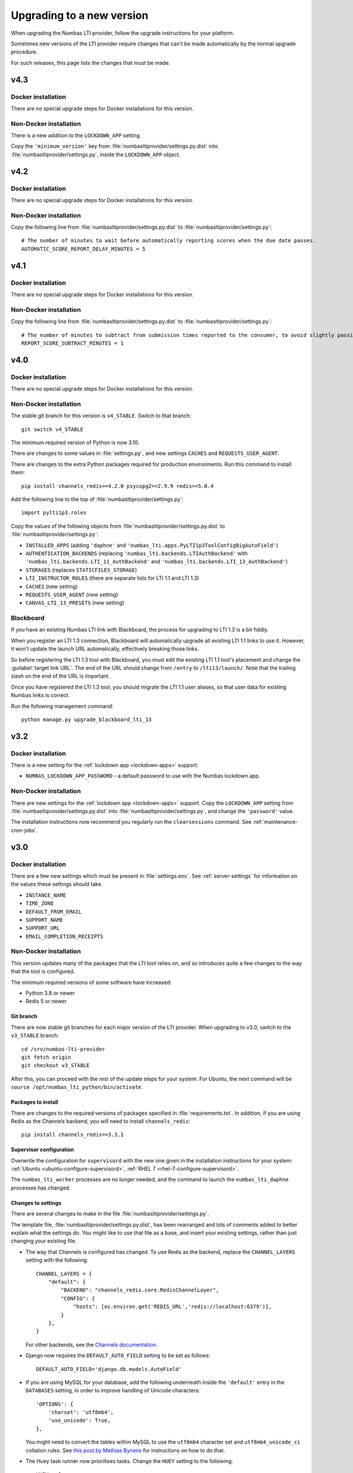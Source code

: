 .. _upgrading-installation:

Upgrading to a new version
##########################

When upgrading the Numbas LTI provider, follow the upgrade instructions for your platform.

Sometimes new versions of the LTI provider require changes that can't be made automatically by the normal upgrade procedure.

For such releases, this page lists the changes that must be made.

v4.3
----

Docker installation
^^^^^^^^^^^^^^^^^^^

There are no special upgrade steps for Docker installations for this version.

Non-Docker installation
^^^^^^^^^^^^^^^^^^^^^^^

There is a new addition to the ``LOCKDOWN_APP`` setting.

Copy the ``'minimum_version'`` key from :file:`numbasltiprovider/settings.py.dist` into :file:`numbasltiprovider/settings.py`, inside the ``LOCKDOWN_APP`` object.


v4.2
----

Docker installation
^^^^^^^^^^^^^^^^^^^

There are no special upgrade steps for Docker installations for this version.

Non-Docker installation
^^^^^^^^^^^^^^^^^^^^^^^

Copy the following line from :file:`numbasltiprovider/settings.py.dist` to :file:`numbasltiprovider/settings.py`::

    # The number of minutes to wait before automatically reporting scores when the due date passes.
    AUTOMATIC_SCORE_REPORT_DELAY_MINUTES = 5



v4.1
----

Docker installation
^^^^^^^^^^^^^^^^^^^

There are no special upgrade steps for Docker installations for this version.

Non-Docker installation
^^^^^^^^^^^^^^^^^^^^^^^

Copy the following line from :file:`numbasltiprovider/settings.py.dist` to :file:`numbasltiprovider/settings.py`::

    # The number of minutes to subtract from submission times reported to the consumer, to avoid slightly passing a deadline.
    REPORT_SCORE_SUBTRACT_MINUTES = 1

v4.0
----

Docker installation
^^^^^^^^^^^^^^^^^^^

There are no special upgrade steps for Docker installations for this version.

Non-Docker installation
^^^^^^^^^^^^^^^^^^^^^^^

The stable git branch for this version is ``v4_STABLE``.
Switch to that branch::

    git switch v4_STABLE

The minimum required version of Python is now 3.10.

There are changes to some values in :file:`settings.py`, and new settings ``CACHES`` and ``REQUESTS_USER_AGENT``.

There are changes to the extra Python packages required for production environments.
Run this command to install them::

    pip install channels_redis==4.2.0 psycopg2==2.9.9 redis==5.0.4

Add the following line to the top of :file:`numbasltiprovider/settings.py`::

    import pylti1p3.roles

Copy the values of the following objects from :file:`numbasltiprovider/settings.py.dist` to :file:`numbasltiprovider/settings.py`:

* ``INSTALLED_APPS`` (adding ``'daphne'`` and ``'numbas_lti.apps.PyLTI1p3ToolConfigBigAutoField'``)
* ``AUTHENTICATION_BACKENDS`` (replacing ``'numbas_lti.backends.LTIAuthBackend'`` with ``'numbas_lti.backends.LTI_11_AuthBackend'`` and ``'numbas_lti.backends.LTI_13_AuthBackend'``)
* ``STORAGES`` (replaces ``STATICFILES_STORAGE``)
* ``LTI_INSTRUCTOR_ROLES`` (there are separate lists for LTI 1.1 and LTI 1.3)
* ``CACHES`` (new setting)
* ``REQUESTS_USER_AGENT`` (new setting)
* ``CANVAS_LTI_13_PRESETS`` (new setting)

Blackboard
^^^^^^^^^^

If you have an existing Numbas LTI link with Blackboard, the process for upgrading to LTI 1.3 is a bit fiddly.

When you register an LTI 1.3 connection, Blackboard will automatically upgrade all existing LTI 1.1 links to use it.
However, it won't update the launch URL automatically, effectively breaking those links.

So before registering the LTI 1.3 tool with Blackboard, you must edit the existing LTI 1.1 tool's placement and change the :guilabel:`target link URL`.
The end of the URL should change from ``/entry`` to ``/lti13/launch/``.
Note that the trailing slash on the end of the URL is important.

Once you have registered the LTI 1.3 tool, you should migrate the LTI 1.1 user aliases, so that user data for existing Numbas links is correct.

Run the following management command::

    python manage.py upgrade_blackboard_lti_13

v3.2
----

Docker installation
^^^^^^^^^^^^^^^^^^^

There is a new setting for the :ref:`lockdown app <lockdown-apps>` support:

* ``NUMBAS_LOCKDOWN_APP_PASSWORD`` - a default password to use with the Numbas lockdown app.

Non-Docker installation
^^^^^^^^^^^^^^^^^^^^^^^

There are new settings for the :ref:`lockdown app <lockdown-apps>` support.
Copy the ``LOCKDOWN_APP`` setting from :file:`numbasltiprovider/settings.py.dist` into :file:`numbasltiprovider/settings.py`, and change the ``'password'`` value.

The installation instructions now recommend you regularly run the ``clearsessions`` command. 
See :ref:`maintenance-cron-jobs`.

v3.0
----

Docker installation
^^^^^^^^^^^^^^^^^^^

There are a few new settings which must be present in :file:`settings.env`.
See :ref:`server-settings` for information on the values these settings should take.

* ``INSTANCE_NAME``
* ``TIME_ZONE``
* ``DEFAULT_FROM_EMAIL``
* ``SUPPORT_NAME``
* ``SUPPORT_URL``
* ``EMAIL_COMPLETION_RECEIPTS``

Non-Docker installation
^^^^^^^^^^^^^^^^^^^^^^^

This version updates many of the packages that the LTI tool relies on, and so introduces quite a few changes to the way that the tool is configured.

The minimum required versions of some software have increased:

* Python 3.8 or newer
* Redis 5 or newer

Git branch
**********

There are now stable git branches for each major version of the LTI provider.
When upgrading to v3.0, switch to the ``v3_STABLE`` branch::

    cd /srv/numbas-lti-provider
    git fetch origin
    git checkout v3_STABLE

After this, you can proceed with the rest of the update steps for your system.
For Ubuntu, the next command will be ``source /opt/numbas_lti_python/bin/activate``.

Packages to install
********************

There are changes to the required versions of packages specified in :file:`requirements.txt`.
In addition, if you are using Redis as the Channels backend, you will need to install ``channels_redis``::

    pip install channels_redis==3.3.1

Supervisor configuration
************************

Overwrite the configuration for ``supervisord`` with the new one given in the installation instructions for your system: :ref:`Ubuntu <ubuntu-configure-supervisord>`, :ref:`RHEL 7 <rhel-7-configure-supervisord>`.

The ``numbas_lti_worker`` processes are no longer needed, and the command to launch the ``numbas_lti_daphne`` processes has changed.

Changes to settings
*******************

There are several changes to make in the file :file:`numbasltiprovider/settings.py`.

The template file, :file:`numbasltiprovider/settings.py.dist`, has been rearranged and lots of comments added to better explain what the settings do.
You might like to use that file as a base, and insert your existing settings, rather than just changing your existing file.

* The way that Channels is configured has changed.
  To use Redis as the backend, replace the ``CHANNEL_LAYERS`` setting with the following::

      CHANNEL_LAYERS = {
          "default": {
              "BACKEND": "channels_redis.core.RedisChannelLayer",
              "CONFIG": {
                  "hosts": [os.environ.get('REDIS_URL','redis://localhost:6379')],
              }
          },
      }

  For other backends, see the `Channels documentation <https://channels.readthedocs.io/en/stable/topics/channel_layers.html>`__.

* Django now requires the ``DEFAULT_AUTO_FIELD`` setting to be set as follows::

      DEFAULT_AUTO_FIELD='django.db.models.AutoField'

* If you are using MySQL for your database, add the following underneath inside the ``'default'`` entry in the ``DATABASES`` setting, in order to improve handling of Unicode characters::

      'OPTIONS': {
          'charset': 'utf8mb4',
          'use_unicode': True,
      },

  You might need to convert the tables within MySQL to use the ``utf8mb4`` character set and ``utf8mb4_unicode_ci`` collation rules.
  See `this post by Mathias Bynens <https://mathiasbynens.be/notes/mysql-utf8mb4>`__ for instructions on how to do that.

* The Huey task runner now prioritises tasks. 
  Change the ``HUEY`` setting to the following::

      HUEY = {
          'huey_class': 'huey.PriorityRedisHuey',
      }

* Add ``'numbas_lti.context_processors.global_settings'`` to the ``TEMPLATES['OPTIONS']['context_processors']`` setting.

* There is a new setting ``INSTANCE_NAME``, which should contain the name of the server, to display to users.
  If the server is run by the University of Somewhere, you might set::

    INSTANCE_NAME = 'University of Somewhere'

* There is a new setting ``REPORT_FILE_EXPIRY_DAYS``, specifying the number of days that report files should remain available, before being deleted.
  The recommended length of time to keep reports is 30 days::

      REPORT_FILE_EXPIRY_DAYS = 30

* Remove ``'django_cookies_samesite.middleware.CookiesSameSite'`` from ``MIDDLEWARE``.

v2.13
-----

There was an error in the base :file:`settings.py` file when localisation was introduced. 

If you are using the English translation, in :file:`numbasltiprovider/settings.py`, change ``LANGUAGE_CODE = 'en-us'`` to ``LANGUAGE_CODE = 'en'``. 

v2.11
-----

This release adds a dependency on the `django-statici18n <https://django-statici18n.readthedocs.io/en/latest/index.html>`_ package to translate dynamically-generated text.

In :file:`numbasltiprovider/settings.py`, add ``'statici18n'`` to ``INSTALLED_APPS``. 

The whole list should now be::

    INSTALLED_APPS = [
        'django.contrib.admin',
        'django.contrib.auth',
        'django.contrib.contenttypes',
        'django.contrib.sessions',
        'django.contrib.messages',
        'django.contrib.staticfiles',
        'channels',
        'huey.contrib.djhuey',
        'statici18n',
        'numbas_lti',
        'bootstrapform',
        'bootstrap_datepicker_plus',
    ]

v2.10
-----

This release uses the task runner `huey <https://github.com/coleifer/huey>`_ to perform long-running tasks.

In :file:`numbasltiprovider/settings.py`, add ``'huey.contrib.djhuey`` to ``INSTALLED_APPS``. 

The whole list should now be::
    
    INSTALLED_APPS = [
        'django.contrib.admin',
        'django.contrib.auth',
        'django.contrib.contenttypes',
        'django.contrib.sessions',
        'django.contrib.messages',
        'django.contrib.staticfiles',
        'channels',
        'huey.contrib.djhuey',
        'numbas_lti',
        'bootstrapform',
        'bootstrap_datepicker_plus',
    ]

Add a huey process to the supervisord configuration (in :file:`/etc/supervisor/conf.d/numbas_lti.conf` on Ubuntu)::

    [program:numbas_lti_huey]
    command=/opt/numbas_lti_python/bin/python /srv/numbas-lti-provider/manage.py run_huey -w 8
    directory=/srv/numbas-lti-provider/
    user=numbas_lti
    autostart=true
    autorestart=true
    redirect_stderr=True
    stopasgroup=true
    environment=DJANGO_SETTINGS_MODULE="numbasltiprovider.settings"
    numprocs=1
    process_name=%(program_name)s_%(process_num)02d
    stderr_logfile=/var/log/supervisor/numbas_lti_huey_stderr.log
    stdout_logfile=/var/log/supervisor/numbas_lti_huey_stdout.log

    [group:numbas_lti]
    programs=numbas_lti_daphne,numbas_lti_workers,numbas_lti_huey
    priority=999

Note that the ``[group:numbas_lti]`` section has changed as well.

